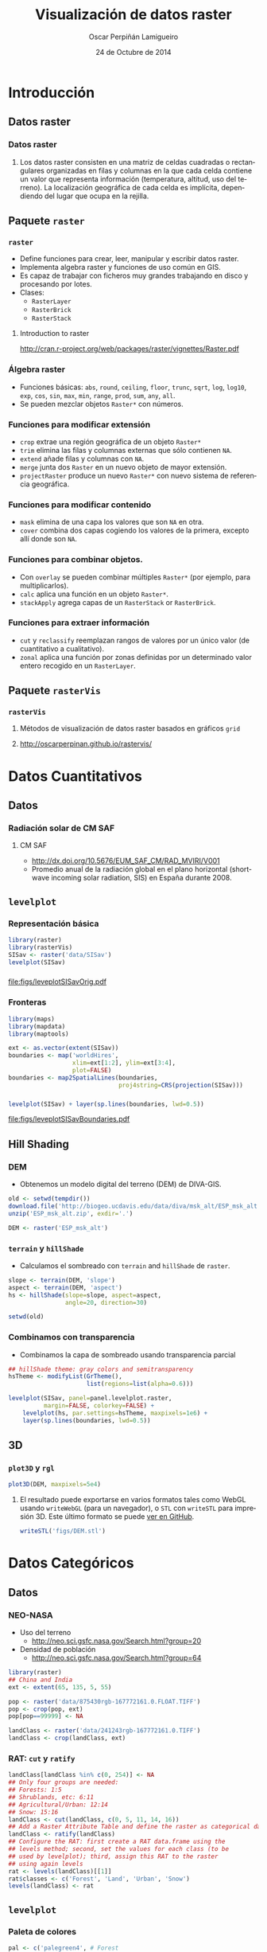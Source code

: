 #+TITLE:     Visualización de datos raster
#+AUTHOR:    Oscar Perpiñán Lamigueiro
#+DATE: 24 de Octubre de 2014

#+OPTIONS: H:3
#+PROPERTY: eval no
#+PROPERTY: exports both 
#+PROPERTY: results output graphics

* Introducción

** Datos raster
*** Datos raster
**** 
Los datos raster consisten en una matriz de celdas cuadradas o
rectangulares organizadas en filas y columnas en la que cada celda
contiene un valor que representa información (temperatura, altitud,
uso del terreno). La localización geográfica de cada celda es
implícita, dependiendo del lugar que ocupa en la rejilla.

** Paquete =raster= 
*** =raster=

- Define funciones para crear, leer, manipular y escribir datos raster.
- Implementa algebra raster y funciones de uso común en GIS.
- Es capaz de trabajar con ficheros muy grandes trabajando en disco y procesando por lotes.
- Clases:
  - =RasterLayer=
  - =RasterBrick=
  - =RasterStack=

**** Introduction to raster
http://cran.r-project.org/web/packages/raster/vignettes/Raster.pdf

*** Álgebra raster

- Funciones básicas: =abs=, =round=, =ceiling=, =floor=, =trunc=,
  =sqrt=, =log=, =log10=, =exp=, =cos=, =sin=, =max=, =min=, =range=,
  =prod=, =sum=, =any=, =all=.
- Se pueden mezclar objetos =Raster*= con números.
  
*** Funciones para modificar extensión
  - =crop= extrae una región geográfica de un objeto =Raster*=
  - =trim= elimina las filas y columnas externas que sólo contienen =NA=.
  - =extend= añade filas y columnas con =NA=.
  - =merge= junta dos =Raster= en un nuevo objeto de mayor extensión.
  - =projectRaster= produce un nuevo =Raster*= con nuevo sistema de referencia geográfica.
*** Funciones para modificar contenido
  - =mask= elimina de una capa los valores que son =NA= en otra.
  - =cover= combina dos capas cogiendo los valores de la primera, excepto allí donde son =NA=.
*** Funciones para combinar objetos.
  - Con =overlay= se pueden combinar múltiples =Raster*= (por ejemplo, para multiplicarlos).
  - =calc= aplica una función en un objeto =Raster*=.
  - =stackApply= agrega capas de un =RasterStack= or =RasterBrick=.
*** Funciones para extraer información
  - =cut= y =reclassify= reemplazan rangos de valores por un único valor (de cuantitativo a cualitativo).
  - =zonal= aplica una función por zonas definidas por un determinado valor entero recogido en un =RasterLayer=.
** Paquete =rasterVis=
*** =rasterVis=
**** Métodos de visualización de datos raster basados en gráficos =grid=
**** http://oscarperpinan.github.io/rastervis/


* Datos Cuantitativos

** Datos

*** Radiación solar de CM SAF
**** CM SAF
 - http://dx.doi.org/10.5676/EUM_SAF_CM/RAD_MVIRI/V001
 - Promedio anual de la radiación global en el plano horizontal
   (shortwave incoming solar radiation, SIS) en España durante 2008.

** =levelplot=

*** Representación básica
#+begin_src R :results output graphics :exports both :file figs/leveplotSISavOrig.pdf
  library(raster)
  library(rasterVis)
  SISav <- raster('data/SISav')
  levelplot(SISav)
#+end_src

*** 
#+RESULTS:
[[file:figs/leveplotSISavOrig.pdf]]

*** Fronteras
#+begin_src R 
  library(maps)
  library(mapdata)
  library(maptools)
  
  ext <- as.vector(extent(SISav))
  boundaries <- map('worldHires',
                    xlim=ext[1:2], ylim=ext[3:4],
                    plot=FALSE)
  boundaries <- map2SpatialLines(boundaries,
                                 proj4string=CRS(projection(SISav)))
#+end_src

*** 
#+begin_src R :results output graphics :exports both :file figs/leveplotSISavBoundaries.pdf
  levelplot(SISav) + layer(sp.lines(boundaries, lwd=0.5))
#+end_src

#+RESULTS:
[[file:figs/leveplotSISavBoundaries.pdf]]

** Hill Shading
*** DEM

- Obtenemos un modelo digital del terreno (DEM) de DIVA-GIS.

#+begin_src R :eval no-export
  old <- setwd(tempdir())
  download.file('http://biogeo.ucdavis.edu/data/diva/msk_alt/ESP_msk_alt.zip', 'ESP_msk_alt.zip')
  unzip('ESP_msk_alt.zip', exdir='.')
  
  DEM <- raster('ESP_msk_alt')
#+end_src

*** =terrain= y =hillShade=
- Calculamos el sombreado con =terrain= and =hillShade= de =raster=.

#+begin_src R
  slope <- terrain(DEM, 'slope')
  aspect <- terrain(DEM, 'aspect')
  hs <- hillShade(slope=slope, aspect=aspect,
                  angle=20, direction=30)
#+end_src

#+begin_src R :eval no-export
  setwd(old)
#+end_src

*** Combinamos con transparencia
- Combinamos la capa de sombreado usando transparencia parcial

#+begin_src R :results output graphics :exports both :width 2000 :height 2000 :res 300 :file figs/hillShading.png
  ## hillShade theme: gray colors and semitransparency
  hsTheme <- modifyList(GrTheme(),
                        list(regions=list(alpha=0.6)))
  
  levelplot(SISav, panel=panel.levelplot.raster,
            margin=FALSE, colorkey=FALSE) +
      levelplot(hs, par.settings=hsTheme, maxpixels=1e6) +
      layer(sp.lines(boundaries, lwd=0.5))
#+end_src

*** 
#+RESULTS:
[[file:figs/hillShading.png]]

** 3D

*** =plot3D= y =rgl=
#+begin_src R
  plot3D(DEM, maxpixels=5e4)
#+end_src

**** 
El resultado puede exportarse en varios formatos tales como WebGL
usando =writeWebGL= (para un navegador), o =STL= con =writeSTL= para
impresión 3D. Este último formato se puede [[https://github.com/oscarperpinan/spacetime-vis/blob/gh-pages/images/DEM.stl][ver en GitHub]].

#+begin_src R :eval no-export
writeSTL('figs/DEM.stl')
#+end_src

* Datos Categóricos

** Datos

*** NEO-NASA
- Uso del terreno
  -  http://neo.sci.gsfc.nasa.gov/Search.html?group=20
- Densidad de población
  - http://neo.sci.gsfc.nasa.gov/Search.html?group=64
#+begin_src R :eval no-export
  library(raster)
  ## China and India  
  ext <- extent(65, 135, 5, 55)
  
  pop <- raster('data/875430rgb-167772161.0.FLOAT.TIFF')
  pop <- crop(pop, ext)
  pop[pop==99999] <- NA
  
  landClass <- raster('data/241243rgb-167772161.0.TIFF')
  landClass <- crop(landClass, ext)
#+end_src

*** RAT: =cut= y =ratify= 

#+begin_src R
  landClass[landClass %in% c(0, 254)] <- NA
  ## Only four groups are needed:
  ## Forests: 1:5
  ## Shrublands, etc: 6:11
  ## Agricultural/Urban: 12:14
  ## Snow: 15:16
  landClass <- cut(landClass, c(0, 5, 11, 14, 16))
  ## Add a Raster Attribute Table and define the raster as categorical data
  landClass <- ratify(landClass)
  ## Configure the RAT: first create a RAT data.frame using the
  ## levels method; second, set the values for each class (to be
  ## used by levelplot); third, assign this RAT to the raster
  ## using again levels
  rat <- levels(landClass)[[1]]
  rat$classes <- c('Forest', 'Land', 'Urban', 'Snow')
  levels(landClass) <- rat
#+end_src

** =levelplot=

*** Paleta de colores
#+begin_src R
  pal <- c('palegreen4', # Forest
           'lightgoldenrod', # Land
           'indianred4', # Urban
           'snow3')      # Snow
  
  catTheme <- modifyList(rasterTheme(),
                         list(panel.background = list(col='lightskyblue1'),
                              regions = list(col= pal)))
  
#+end_src
*** 
#+begin_src R :results output graphics :exports both :file figs/landClass.pdf
  levelplot(landClass, maxpixels=3.5e5, par.settings=catTheme,
            panel=panel.levelplot.raster)
#+end_src
    
#+RESULTS:
[[file:figs/landClass.pdf]]

** Datos cualitativos como variable de agrupación
*** Usamos cuantitativos como referencia 

#+begin_src R :results output graphics :exports both :file figs/populationNASA.pdf
  pPop <- levelplot(pop, zscaleLog=10, par.settings=BTCTheme,
                    maxpixels=3.5e5, panel=panel.levelplot.raster)
  pPop
#+end_src

#+RESULTS:
[[file:figs/populationNASA.pdf]]

*** Comparamos: histograma
#+begin_src R :results output graphics :exports both :file figs/histogramLandClass.pdf
  s <- stack(pop, landClass)
  names(s) <- c('pop', 'landClass')
  histogram(~log10(pop)|landClass, data=s,
            scales=list(relation='free'))
#+end_src

#+RESULTS:
[[file:figs/histogramLandClass.pdf]]

*** Más comparaciones:

- =xyplot=
- =densityplot=

* Raster Espacio-Temporales

** Datos

*** Radiación solar en Galicia (2011)
#+begin_src R 
  library(raster)
  library(zoo)
  library(rasterVis)
  
  SISdm <- brick('data/SISgal')
  
  timeIndex <- seq(as.Date('2011-01-01'), by='day', length=365)
  SISdm <- setZ(SISdm, timeIndex)
  names(SISdm) <- format(timeIndex, '%a_%Y%m%d')
#+end_src


** Level Plots

*** Small multiple

#+begin_src R :results output graphics :exports both :file figs/SISdm.pdf
  levelplot(SISdm, layers=1:12, panel=panel.levelplot.raster)
#+end_src


#+RESULTS:
[[file:figs/SISdm.pdf]]

*** Reducimos número de capas: =zApply=
#+begin_src R 
  SISmm <- zApply(SISdm, by=as.yearmon, fun='mean')
#+end_src

#+begin_src R :results output graphics :exports both :file figs/SISmm.pdf
  levelplot(SISmm, panel=panel.levelplot.raster)
#+end_src

#+RESULTS:
[[file:figs/SISmm.pdf]]

** Gráficos EDA (Exploratory Data Analysis)


*** Histograma
#+begin_src R :results output graphics :exports both :file figs/SISdm_histogram.pdf
  histogram(SISdm, FUN=as.yearmon)
#+end_src

#+RESULTS:
[[file:figs/SISdm_histogram.pdf]]

*** Violin plot
#+begin_src R :results output graphics :exports both :file figs/SISdm_boxplot.pdf
  bwplot(SISdm, FUN=as.yearmon)
#+end_src

#+RESULTS:
[[file:figs/SISdm_boxplot.pdf]]

*** Matriz de gráficos de dispersión
#+begin_src R :results output graphics :exports both :file figs/SISmm_splom.png :width 4000 :height 4000 :res 600
  splom(SISmm, xlab='', plot.loess=TRUE)
#+end_src

#+RESULTS:
[[file:figs/SISmm_splom.png]]


** Gráficos espacio temporales

*** Hovmoller
#+begin_src R :results output graphics :exports both :file figs/SISdm_hovmoller_lat.pdf
  hovmoller(SISdm, par.settings=BTCTheme())
#+end_src
#+RESULTS:
[[file:figs/SISdm_hovmoller_lat.pdf]]

*** xyplot
#+begin_src R :results output graphics :exports both :file figs/SISmm_xyplot.png :width 2000 :height 2000 :res 300
  xyplot(SISdm, digits=1, col='black', lwd=0.2, alpha=0.6)
#+end_src

#+RESULTS:
[[file:figs/SISmm_xyplot.png]]

*** Horizonplot

#+begin_src R :results output graphics :exports both :file figs/SISdm_horizonplot.pdf
  horizonplot(SISdm, digits=1,
              col.regions=rev(brewer.pal(n=6, 'PuOr')),
              xlab='', ylab='Latitude')
#+end_src

#+RESULTS:
[[file:figs/SISdm_horizonplot.pdf]]


** Animación

*** Datos de Meteogalicia
- Predicción horaria de cobertura nubosa
#+begin_src R
  cft <- brick('data/cft_20130417_0000.nc')
  ## use memory instead of file
  cft[] <- getValues(cft)
  ## set projection
  projLCC2d <- "+proj=lcc +lon_0=-14.1 +lat_0=34.823 +lat_1=43 +lat_2=43 +x_0=536402.3 +y_0=-18558.61 +units=km +ellps=WGS84"
  projection(cft) <- projLCC2d
  #set time index
  timeIndex <- seq(as.POSIXct('2013-04-17 01:00:00', tz='UTC'), length=96, by='hour')
  cft <- setZ(cft, timeIndex)
  names(cft) <- format(timeIndex, 'D%d_H%H')
#+end_src

**** http://mandeo.meteogalicia.es/thredds/catalogos/WRF_2D/catalog.html


*** Referencia espacial: fronteras administrativas
#+begin_src R 
  library(maptools)
  library(rgdal)
  library(maps)
  library(mapdata)
  
  
  projLL <- CRS('+proj=longlat +datum=WGS84 +ellps=WGS84 +towgs84=0,0,0')
  cftLL <- projectExtent(cft, projLL)
  cftExt <- as.vector(bbox(cftLL))
  boundaries <- map('worldHires',
                    xlim=cftExt[c(1,3)], ylim=cftExt[c(2,4)],
                    plot=FALSE)
  boundaries <- map2SpatialLines(boundaries, proj4string=projLL)
  boundaries <- spTransform(boundaries, CRS(projLCC2d))
#+end_src


*** Generamos imágenes para una película

- Definimos la paleta de colores
#+begin_src R 
  cloudTheme <- rasterTheme(region=brewer.pal(n=9, 'Blues'))
#+end_src

- Con =layout(1, 1)= generamos un fichero por cada capa.
#+begin_src R :eval no-export
  tmp <- tempdir()
  trellis.device(png, file=paste0(tmp, '/Rplot%02d.png'),
                        res=300, width=1500, height=1500)
  levelplot(cft, layout=c(1, 1), par.settings=cloudTheme) +
      layer(sp.lines(boundaries, lwd=0.6))
  dev.off()
#+end_src

*** Componemos la película con ffmpeg

#+begin_src R :eval no-export
  old <- setwd(tmp)
  ## Create a movie with ffmpeg using 6 frames per second a bitrate of 300kbs
  movieCMD <- 'ffmpeg -r 6 -b 300k -i Rplot%02d.png output.mp4'
  system(movieCMD)
  file.remove(dir(pattern='Rplot'))
  file.copy('output.mp4', paste0(old, '/figs/cft.mp4'), overwrite=TRUE)
  setwd(old)
#+end_src

**** 
     [[http://vimeo.com/user18057623/cft][Video]]

*** Como referencia: small multiple

#+begin_src R :results output graphics :exports both :file figs/cft.pdf
  levelplot(cft, layers=25:48, layout=c(6, 4),
            par.settings=cloudTheme,
            names.attr=paste0(sprintf('%02d', 1:24), 'h'),
            panel=panel.levelplot.raster) +
      layer(sp.lines(boundaries, lwd=0.6))
#+end_src

#+RESULTS:
[[file:figs/cft.pdf]]


* Campos Vectoriales

** Datos

*** Predicciones de viento de Meteogalicia
#+begin_src R 
  library(raster)
  library(rasterVis)
  
  wDir <- raster('data/wDir')/180*pi
  wSpeed <- raster('data/wSpeed')
  windField <- stack(wSpeed, wDir)
  names(windField) <- c('magnitude', 'direction')
#+end_src


** Gráficos de flechas
*** =vectorplot=

- En puntos discretos (muestreando el raster) se dibuja una flecha con dirección y sentido las del campo en ese punto, y con una longitud proporcional a la magnitud del campo.

#+begin_src R :results output graphics :exports both :file figs/vectorplot.pdf
  vectorplot(windField, isField=TRUE, par.settings=BTCTheme(),
             colorkey=FALSE, scales=list(draw=FALSE))
#+end_src

*** 
#+RESULTS:
[[file:figs/vectorplot.pdf]]

** Streamlines
*** FROLIC
- Curvas integrales, líneas de flujo (/streamlines/).
- Algoritmo (adaptado de [[https://www.cg.tuwien.ac.at/research/vis-dyn-syst/frolic/frolic_crc.pdf][FROLIC]]):
  - En cada punto (/droplet/) de una
    rejilla regular, se calcula una pequeña porción de la línea de
    flujo (/streamlet/) integrando el campo vectorial en ese punto.
  - El color principal de cada /streamlet/ indica la magnitud local del campo.
  - Cada /streamlet/ está compuesta por puntos cuyos tamaños,
    posición, y degradación, codifican la dirección local del campo.

*** =streamplot=
#+begin_src R :results output graphics :exports both :file figs/streamplot.pdf
  myTheme <- streamTheme(region=rev(brewer.pal(n=4, name='Greys')),
                                      symbol=BTC(n=9, beg=20))
  streamplot(windField, isField=TRUE,
             par.settings=myTheme,
             droplet=list(pc=12),
             streamlet=list(L=5, h=5),
             scales=list(draw=FALSE),
             panel=panel.levelplot.raster)
#+end_src

*** 
#+RESULTS:
[[file:figs/streamplot.pdf]]

*** Tu turno
#+LANGUAGE:  es
#+OPTIONS:   num:t toc:nil \n:nil @:t ::t |:t ^:t -:t f:t *:t <:t
#+OPTIONS:   TeX:t LaTeX:t skip:nil d:nil todo:t pri:nil tags:not-in-toc
#+INFOJS_OPT: view:nil toc:nil ltoc:t mouse:underline buttons:0 path:http://orgmode.org/org-info.js
#+EXPORT_SELECT_TAGS: export
#+EXPORT_EXCLUDE_TAGS: noexport
#+LINK_UP:   
#+LINK_HOME: 
#+XSLT:
#+startup: beamer
#+LaTeX_CLASS: beamer
#+LATEX_CLASS_OPTIONS: [xcolor={usenames,svgnames,dvipsnames}]
#+BEAMER_THEME: Goettingen
#+BEAMER_COLOR_THEME: rose
#+BEAMER_FONT_THEME: serif
#+LATEX_HEADER: \AtBeginSubsection[]{\begin{frame}[plain]\tableofcontents[currentsubsection,sectionstyle=show/shaded,subsectionstyle=show/shaded/hide]\end{frame}}
#+LATEX_HEADER: \lstset{keywordstyle=\color{blue}, commentstyle=\color{gray!90}, basicstyle=\ttfamily\small, columns=fullflexible, breaklines=true,linewidth=\textwidth, backgroundcolor=\color{gray!23}, basewidth={0.5em,0.4em}, literate={á}{{\'a}}1 {ñ}{{\~n}}1 {é}{{\'e}}1 {ó}{{\'o}}1 {º}{{\textordmasculine}}1}
#+LATEX_HEADER: \usepackage{mathpazo}
#+LATEX_HEADER: \hypersetup{colorlinks=true, linkcolor=Blue, urlcolor=Blue}
#+LATEX_HEADER: \usepackage{fancyvrb}
#+LATEX_HEADER: \DefineVerbatimEnvironment{verbatim}{Verbatim}{boxwidth=\textwidth, fontsize=\tiny, formatcom = {\color{black!70}}}
#+LATEX_HEADER: \usepackage{animate}
#+PROPERTY:  tangle yes
#+PROPERTY:  comments org
#+PROPERTY: session *R*


